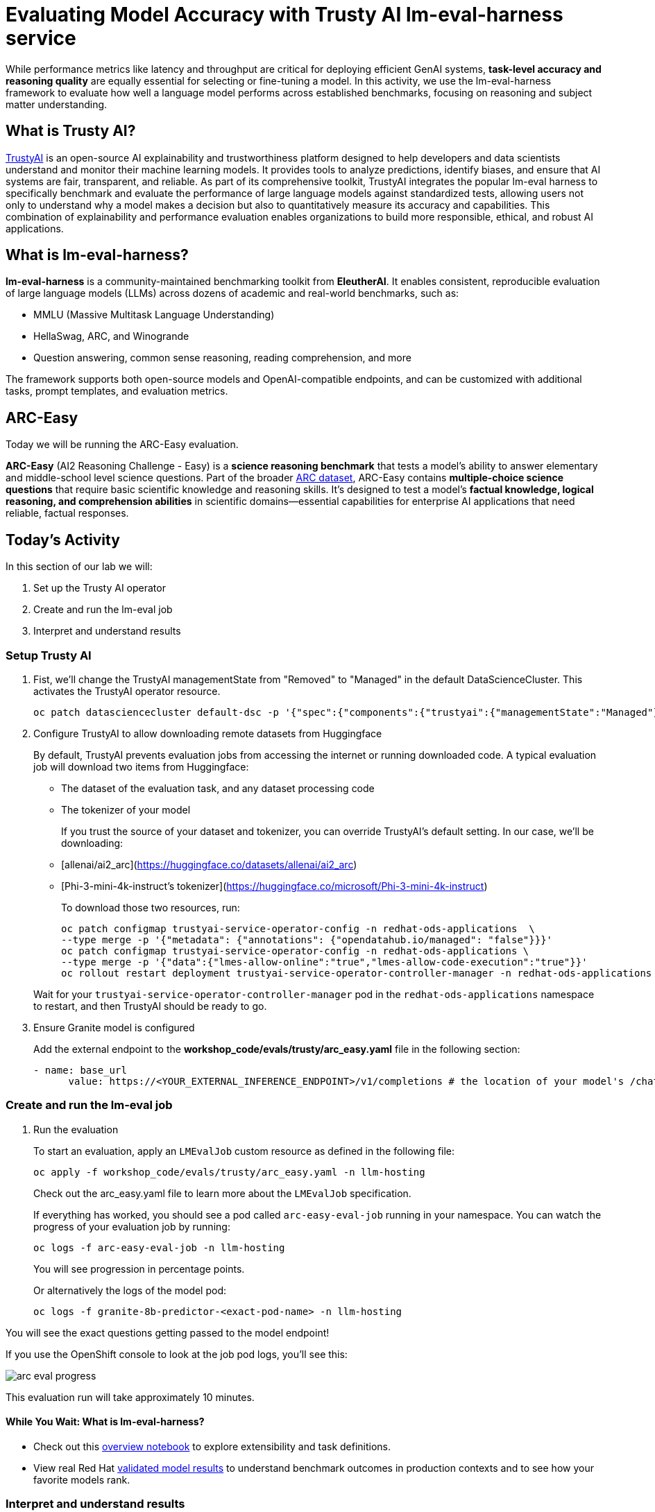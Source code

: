 :imagesdir: ../assets/images
[#eval-accuracy]
# Evaluating Model Accuracy with Trusty AI lm-eval-harness service

While performance metrics like latency and throughput are critical for deploying efficient GenAI systems, **task-level accuracy and reasoning quality** are equally essential for selecting or fine-tuning a model. In this activity, we use the lm-eval-harness framework to evaluate how well a language model performs across established benchmarks, focusing on reasoning and subject matter understanding.

## What is Trusty AI?

https://trustyai.org/docs/main/main[TrustyAI^] is an open-source AI explainability and trustworthiness platform designed to help developers and data scientists understand and monitor their machine learning models. It provides tools to analyze predictions, identify biases, and ensure that AI systems are fair, transparent, and reliable. As part of its comprehensive toolkit, TrustyAI integrates the popular lm-eval harness to specifically benchmark and evaluate the performance of large language models against standardized tests, allowing users not only to understand why a model makes a decision but also to quantitatively measure its accuracy and capabilities. This combination of explainability and performance evaluation enables organizations to build more responsible, ethical, and robust AI applications.

## What is lm-eval-harness?

**lm-eval-harness** is a community-maintained benchmarking toolkit from **EleutherAI**. It enables consistent, reproducible evaluation of large language models (LLMs) across dozens of academic and real-world benchmarks, such as:

* MMLU (Massive Multitask Language Understanding)

* HellaSwag, ARC, and Winogrande

* Question answering, common sense reasoning, reading comprehension, and more

The framework supports both open-source models and OpenAI-compatible endpoints, and can be customized with additional tasks, prompt templates, and evaluation metrics.

## ARC-Easy

Today we will be running the ARC-Easy evaluation. 

**ARC-Easy** (AI2 Reasoning Challenge - Easy) is a **science reasoning benchmark** that tests a model's ability to answer elementary and middle-school level science questions. Part of the broader https://allenai.org/data/arc[ARC dataset^], ARC-Easy contains **multiple-choice science questions** that require basic scientific knowledge and reasoning skills. It's designed to test a model's **factual knowledge, logical reasoning, and comprehension abilities** in scientific domains—essential capabilities for enterprise AI applications that need reliable, factual responses.

## Today's Activity

In this section of our lab we will:

. Set up the Trusty AI operator
. Create and run the lm-eval job
. Interpret and understand results

### Setup Trusty AI

. Fist, we'll change the TrustyAI managementState from "Removed" to "Managed" in the default DataScienceCluster. This activates the TrustyAI operator resource.
+
[source,console,role=execute,subs=attributes+]
----
oc patch datasciencecluster default-dsc -p '{"spec":{"components":{"trustyai":{"managementState":"Managed"}}}}' --type=merge
----
+

. Configure TrustyAI to allow downloading remote datasets from Huggingface
+
By default, TrustyAI prevents evaluation jobs from accessing the internet or running downloaded code.
A typical evaluation job will download two items from Huggingface:
+
- The dataset of the evaluation task, and any dataset processing code
- The tokenizer of your model 

+
If you trust the source of your dataset and tokenizer, you can override TrustyAI's default setting.
In our case, we'll be downloading:

- [allenai/ai2_arc](https://huggingface.co/datasets/allenai/ai2_arc) +
- [Phi-3-mini-4k-instruct's tokenizer](https://huggingface.co/microsoft/Phi-3-mini-4k-instruct)

+
To download those two resources, run:

+
[source,console,role=execute,subs=attributes+]
----
oc patch configmap trustyai-service-operator-config -n redhat-ods-applications  \
--type merge -p '{"metadata": {"annotations": {"opendatahub.io/managed": "false"}}}'
oc patch configmap trustyai-service-operator-config -n redhat-ods-applications \
--type merge -p '{"data":{"lmes-allow-online":"true","lmes-allow-code-execution":"true"}}'
oc rollout restart deployment trustyai-service-operator-controller-manager -n redhat-ods-applications
----

+
Wait for your `trustyai-service-operator-controller-manager` pod in the `redhat-ods-applications` namespace
to restart, and then TrustyAI should be ready to go.

. Ensure Granite model is configured
+
Add the external endpoint to the *workshop_code/evals/trusty/arc_easy.yaml* file in the following section:
+
[source,console,role=execute,subs=attributes+]
----
- name: base_url
      value: https://<YOUR_EXTERNAL_INFERENCE_ENDPOINT>/v1/completions # the location of your model's /chat/completions or /completions endpoint
----

### Create and run the lm-eval job

. Run the evaluation
+
To start an evaluation, apply an `LMEvalJob` custom resource as defined in the following file:
+
[source,console,role=execute,subs=attributes+]
----
oc apply -f workshop_code/evals/trusty/arc_easy.yaml -n llm-hosting
----
+
Check out the arc_easy.yaml file to learn more about the `LMEvalJob` specification.
+
If everything has worked, you should see a pod called `arc-easy-eval-job` running in your namespace. 
You can watch the progress of your evaluation job by running:
+
[source,console,role=execute,subs=attributes+]
----
oc logs -f arc-easy-eval-job -n llm-hosting
----
+
You will see progression in percentage points.
+
Or alternatively the logs of the model pod:
+
[source,console,role=execute,subs=attributes+]
----
oc logs -f granite-8b-predictor-<exact-pod-name> -n llm-hosting
----

You will see the exact questions getting passed to the model endpoint!

If you use the OpenShift console to look at the job pod logs, you'll see this:

image::arc-eval-progress.png[]

This evaluation run will take approximately 10 minutes.

#### While You Wait: What is lm-eval-harness?

* Check out this https://github.com/EleutherAI/lm-evaluation-harness/blob/main/examples/lm-eval-overview.ipynb[overview notebook^] to explore extensibility and task definitions.

* View real Red Hat https://huggingface.co/collections/RedHatAI/red-hat-ai-validated-models-v10-682613dc19c4a596dbac9437[validated model results^] to understand benchmark outcomes in production contexts and to see how your favorite models rank.

### Interpret and understand results

. Interpreting MMLU-Pro Results
+
**Accuracy**: The primary metric is multiple-choice accuracy, indicating how often the model selects the correct answer from 10 options.
+
~10% = random guessing baseline
+
~30-50% = typical for smaller or untuned models
+
~60-70%+ = high reasoning capability or fine-tuned performance
+
**Per-subject Scores**: Breakdowns by subject (e.g., philosophy, law, computer science) help identify a model's strengths and weaknesses in specific domains.
+
**Implications**: Higher MMLU-Pro accuracy generally correlates with better real-world task generalization, especially for tasks involving structured inputs, knowledge retrieval, and logic.

. Check out the results
+
After the evaluation finishes (it took about 8.5 minutes on our test cluster), you can take a look at the results. These are stored in the `status.results` field of the LMEvalJob resource:
+
[source,console,role=execute,subs=attributes+]
----
oc get LMEvalJob arc-easy-eval-job -n llm-hosting -o jsonpath='{.status.results}' | jq '.results'
----
+
returns:
+
[source,console]
----
{
  "arc_easy": {
    "alias": "arc_easy",
    "acc,none": 0.8186026936026936,
    "acc_stderr,none": 0.007907153952801706,
    "acc_norm,none": 0.7836700336700336,
    "acc_norm_stderr,none": 0.00844876352205705
  }
}
----
+
*Explanation of results*
+
*acc,none*: This stands for accuracy. The value 0.8186 means the model answered approximately 81.86% of the questions correctly based on its raw output.
+
*acc_stderr,none*: This is the standard error of the accuracy. The value 0.0079 represents the margin of error for the accuracy score. It indicates how much the result might vary if the test were run again. A smaller number means the result is more statistically reliable.
+
*acc_norm,none*: This is the normalized accuracy. The value 0.7836 means that after cleaning up the model's answers (e.g., removing extra spaces, punctuation, or standardizing capitalization), it answered about 78.37% of the questions correctly. This score is often considered a more realistic measure of performance.
+
*acc_norm_stderr,none*: This is the standard error for the normalized accuracy, indicating the margin of error for that specific score.
+
Now you're free to play around with evaluations! You can see the full list of evaluation supported by 
lm-evaluation-harness https://github.com/red-hat-data-services/lm-evaluation-harness/blob/main/lm_eval/tasks/README.md[here^]
+
*More information*
+
[TrustyAI Notes Repo](https://github.com/trustyai-explainability/reference/tree/main)
+
[TrustyAI Github](https://github.com/trustyai-explainability)

. Try MMLU industry-focused test
+
In some cases, you may want to check that a model has retained accuracy around a standard, specific dataset topic. 
+
Let's try the mmlu_jurisprudence dataset to test the model's knowledge on law. Update the *base_url* to your external inference endpoint.
+
[source,console,role=execute,subs=attributes+]
----
oc apply -f workshop_code/evals/trusty/mmlu_jurisprudence.yaml -n vllm
----
+
This will only take a minute or so to process. 
+
[source,console,role=execute,subs=attributes+]
----
oc get LMEvalJob mmlu-jurisprudence-eval-job -n vllm -o template --template '{{.status.results}}' | jq  .results
----

// TODO:### Testing your model with a custom dataset 

// TODO:### Testing your model in a disconnected environment

## Summary

What We Did:

* Set up TrustyAI operator - Enabled model evaluation framework in OpenShift AI
* Configured internet access - Allowed downloading of evaluation datasets from HuggingFace
* Connected to deployed model - Linked evaluation job to the Granite 8B inference service
* Ran ARC Easy benchmark - Tested model's reasoning on grade-school science questions
* Analyzed results - Achieved 81.8% accuracy, indicating strong reasoning performance

Key Outcome:

* ✅ Successfully evaluated deployed AI model accuracy using industry-standard benchmarks through TrustyAI + lm-eval-harness

Tools Used:

* TrustyAI: Enterprise evaluation operator
* lm-eval-harness: Standard benchmarking framework
* ARC Easy: Science reasoning benchmark
* Bottom Line: Demonstrated how to measure and validate AI model accuracy in production using automated evaluation pipelines.
